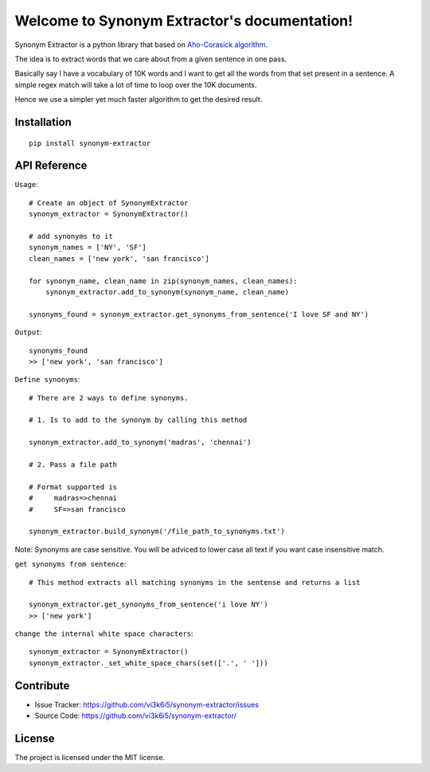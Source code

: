 Welcome to Synonym Extractor's documentation!
=============================================


Synonym Extractor is a python library that based on `Aho-Corasick algorithm
<https://en.wikipedia.org/wiki/Aho%E2%80%93Corasick_algorithm>`_.

The idea is to extract words that we care about from a given sentence in one pass.

Basically say I have a vocabulary of 10K words and I want to get all the words from that set present in a sentence. A simple regex match will take a lot of time to loop over the 10K documents.

Hence we use a simpler yet much faster algorithm to get the desired result.


Installation
------------
::

    pip install synonym-extractor

API Reference
-------------

.. module:: synonym.extractor

.. class:: SynonymExtractor()

    ``Usage``::

        # Create an object of SynonymExtractor
        synonym_extractor = SynonymExtractor()

        # add synonyms to it
        synonym_names = ['NY', 'SF']
        clean_names = ['new york', 'san francisco']

        for synonym_name, clean_name in zip(synonym_names, clean_names):
            synonym_extractor.add_to_synonym(synonym_name, clean_name)

        synonyms_found = synonym_extractor.get_synonyms_from_sentence('I love SF and NY')

    ``Output``::

        synonyms_found
        >> ['new york', 'san francisco']


    ``Define synonyms``::

        # There are 2 ways to define synonyms.

        # 1. Is to add to the synonym by calling this method

        synonym_extractor.add_to_synonym('madras', 'chennai')

        # 2. Pass a file path

        # Format supported is 
        #     madras=>chennai
        #     SF=>san francisco

        synonym_extractor.build_synonym('/file_path_to_synonyms.txt')


    Note: Synonyms are case sensitive. You will be adviced to lower case all text if you want case insensitive match.


    ``get synonyms from sentence``::

        # This method extracts all matching synonyms in the sentense and returns a list

        synonym_extractor.get_synonyms_from_sentence('i love NY')
        >> ['new york']

    ``change the internal white space characters``::

        synonym_extractor = SynonymExtractor()
        synonym_extractor._set_white_space_chars(set(['.', ' ']))


Contribute
----------

- Issue Tracker: https://github.com/vi3k6i5/synonym-extractor/issues
- Source Code: https://github.com/vi3k6i5/synonym-extractor/


License
-------

The project is licensed under the MIT license.